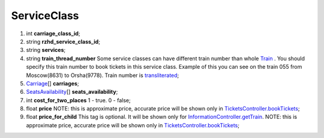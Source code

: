 ====
ServiceClass
====

#.  int **carriage_class_id**;

#.  string **rzhd_service_class_id**;

#.  string **services**;

#.  string **train_thread_number** Some service classes can have different train number than whole `Train </models/response/Train.rst>`_ . You should specify this train number to book tickets in this service class. Example of this you can see on the train 055 from Moscow(8631) to Orsha(9778). Train number is `transliterated </articles/trainNumbers.rst>`_;

#.  `Carriage <Carriage.rst>`_\[] **carriages**;

#.  `SeatsAvailability <SeatsAvailability.rst>`_\[] **seats_availability**;

#.  int **cost_for_two_places** 1 - true. 0 - false;

#.  float **price** NOTE: this is approximate price, accurate price will be shown only in `TicketsController.bookTickets </controllers/TicketsController.rst#booktickets>`_;

#.  float **price_for_child** This tag is optional. It will be shown only for `InformationController.getTrain </controllers/InformationController.rst#gettrain>`_. NOTE: this is approximate price, accurate price will be shown only in `TicketsController.bookTickets </controllers/TicketsController.rst#booktickets>`_;

